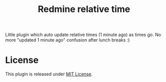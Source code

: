 #+TITLE: Redmine relative time

Little plugin which auto update relative times (1 minute ago) as times go. No
more "updated 1 minute ago" confusion after lunch breaks :)

* License
This plugin is released under [[./LICENSE][MIT License]].
